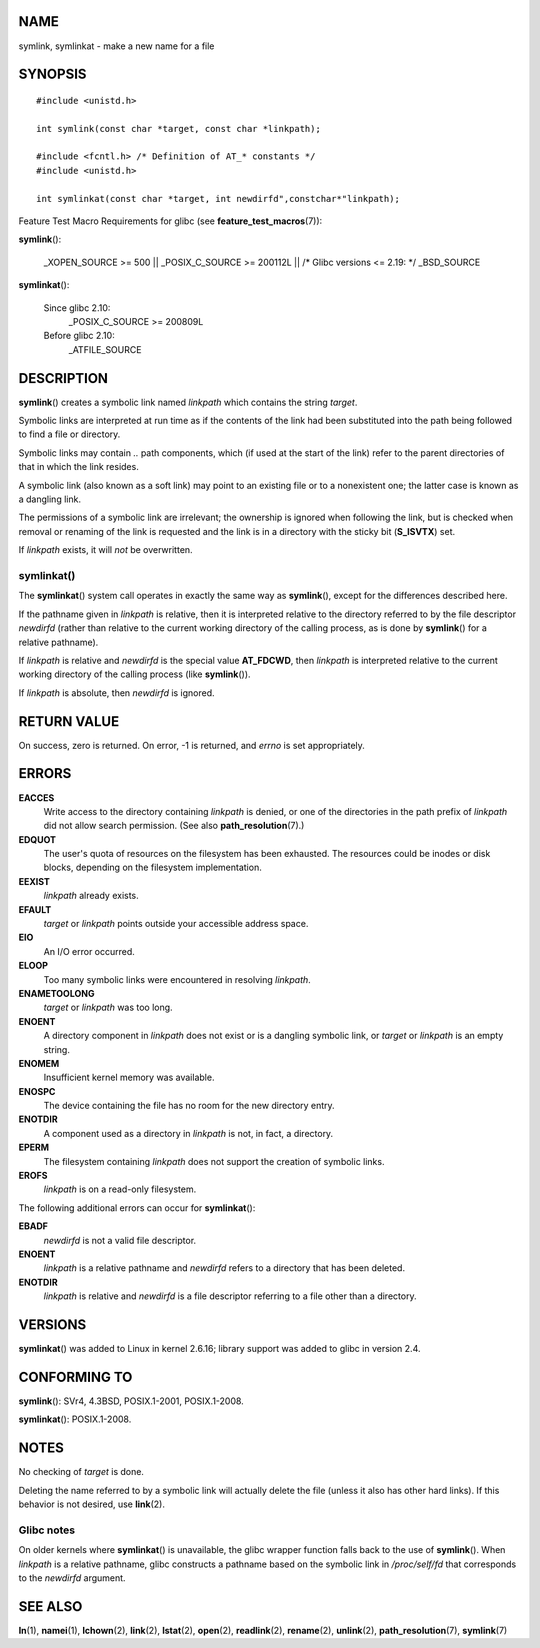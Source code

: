 NAME
====

symlink, symlinkat - make a new name for a file

SYNOPSIS
========

::

   #include <unistd.h>

   int symlink(const char *target, const char *linkpath);

   #include <fcntl.h> /* Definition of AT_* constants */
   #include <unistd.h>

   int symlinkat(const char *target, int newdirfd",constchar*"linkpath);

Feature Test Macro Requirements for glibc (see
**feature_test_macros**\ (7)):

**symlink**\ ():

   \_XOPEN_SOURCE >= 500 \|\| \_POSIX_C_SOURCE >= 200112L \|\| /\* Glibc
   versions <= 2.19: \*/ \_BSD_SOURCE

**symlinkat**\ ():

   Since glibc 2.10:
      \_POSIX_C_SOURCE >= 200809L

   Before glibc 2.10:
      \_ATFILE_SOURCE

DESCRIPTION
===========

**symlink**\ () creates a symbolic link named *linkpath* which contains
the string *target*.

Symbolic links are interpreted at run time as if the contents of the
link had been substituted into the path being followed to find a file or
directory.

Symbolic links may contain *..* path components, which (if used at the
start of the link) refer to the parent directories of that in which the
link resides.

A symbolic link (also known as a soft link) may point to an existing
file or to a nonexistent one; the latter case is known as a dangling
link.

The permissions of a symbolic link are irrelevant; the ownership is
ignored when following the link, but is checked when removal or renaming
of the link is requested and the link is in a directory with the sticky
bit (**S_ISVTX**) set.

If *linkpath* exists, it will *not* be overwritten.

symlinkat()
-----------

The **symlinkat**\ () system call operates in exactly the same way as
**symlink**\ (), except for the differences described here.

If the pathname given in *linkpath* is relative, then it is interpreted
relative to the directory referred to by the file descriptor *newdirfd*
(rather than relative to the current working directory of the calling
process, as is done by **symlink**\ () for a relative pathname).

If *linkpath* is relative and *newdirfd* is the special value
**AT_FDCWD**, then *linkpath* is interpreted relative to the current
working directory of the calling process (like **symlink**\ ()).

If *linkpath* is absolute, then *newdirfd* is ignored.

RETURN VALUE
============

On success, zero is returned. On error, -1 is returned, and *errno* is
set appropriately.

ERRORS
======

**EACCES**
   Write access to the directory containing *linkpath* is denied, or one
   of the directories in the path prefix of *linkpath* did not allow
   search permission. (See also **path_resolution**\ (7).)

**EDQUOT**
   The user's quota of resources on the filesystem has been exhausted.
   The resources could be inodes or disk blocks, depending on the
   filesystem implementation.

**EEXIST**
   *linkpath* already exists.

**EFAULT**
   *target* or *linkpath* points outside your accessible address space.

**EIO**
   An I/O error occurred.

**ELOOP**
   Too many symbolic links were encountered in resolving *linkpath*.

**ENAMETOOLONG**
   *target* or *linkpath* was too long.

**ENOENT**
   A directory component in *linkpath* does not exist or is a dangling
   symbolic link, or *target* or *linkpath* is an empty string.

**ENOMEM**
   Insufficient kernel memory was available.

**ENOSPC**
   The device containing the file has no room for the new directory
   entry.

**ENOTDIR**
   A component used as a directory in *linkpath* is not, in fact, a
   directory.

**EPERM**
   The filesystem containing *linkpath* does not support the creation of
   symbolic links.

**EROFS**
   *linkpath* is on a read-only filesystem.

The following additional errors can occur for **symlinkat**\ ():

**EBADF**
   *newdirfd* is not a valid file descriptor.

**ENOENT**
   *linkpath* is a relative pathname and *newdirfd* refers to a
   directory that has been deleted.

**ENOTDIR**
   *linkpath* is relative and *newdirfd* is a file descriptor referring
   to a file other than a directory.

VERSIONS
========

**symlinkat**\ () was added to Linux in kernel 2.6.16; library support
was added to glibc in version 2.4.

CONFORMING TO
=============

**symlink**\ (): SVr4, 4.3BSD, POSIX.1-2001, POSIX.1-2008.

**symlinkat**\ (): POSIX.1-2008.

NOTES
=====

No checking of *target* is done.

Deleting the name referred to by a symbolic link will actually delete
the file (unless it also has other hard links). If this behavior is not
desired, use **link**\ (2).

Glibc notes
-----------

On older kernels where **symlinkat**\ () is unavailable, the glibc
wrapper function falls back to the use of **symlink**\ (). When
*linkpath* is a relative pathname, glibc constructs a pathname based on
the symbolic link in */proc/self/fd* that corresponds to the *newdirfd*
argument.

SEE ALSO
========

**ln**\ (1), **namei**\ (1), **lchown**\ (2), **link**\ (2),
**lstat**\ (2), **open**\ (2), **readlink**\ (2), **rename**\ (2),
**unlink**\ (2), **path_resolution**\ (7), **symlink**\ (7)
